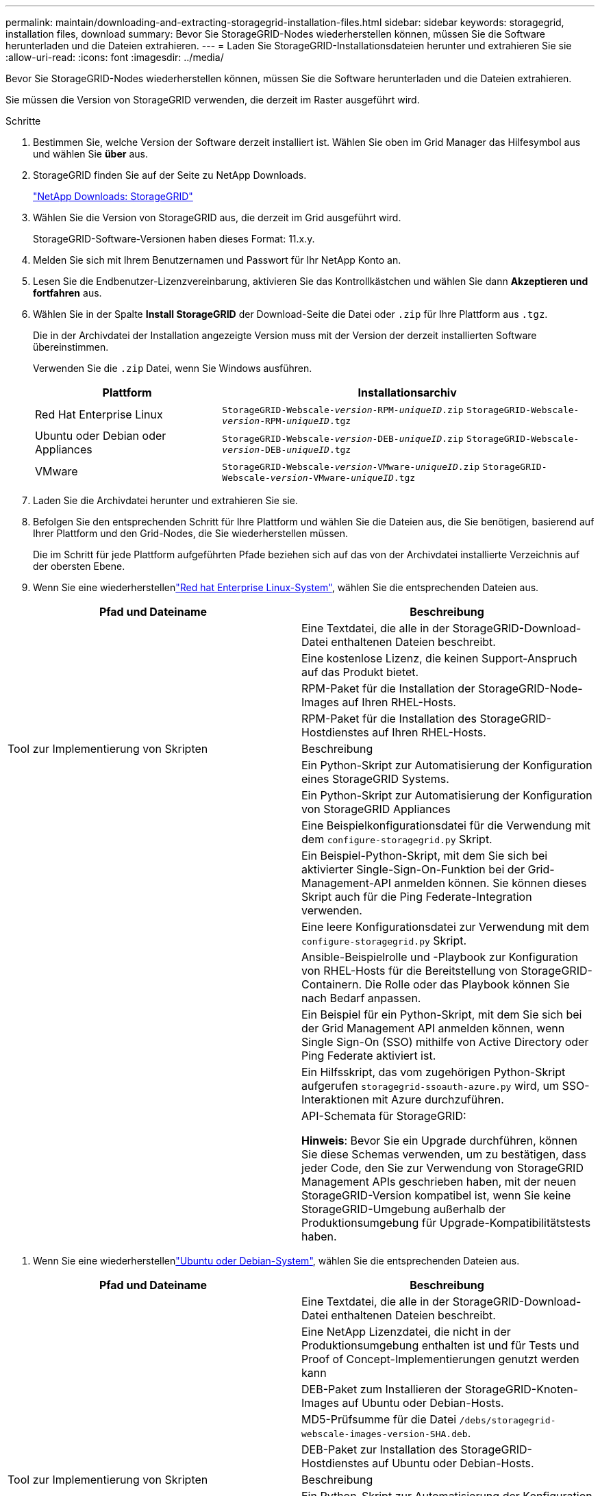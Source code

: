 ---
permalink: maintain/downloading-and-extracting-storagegrid-installation-files.html 
sidebar: sidebar 
keywords: storagegrid, installation files, download 
summary: Bevor Sie StorageGRID-Nodes wiederherstellen können, müssen Sie die Software herunterladen und die Dateien extrahieren. 
---
= Laden Sie StorageGRID-Installationsdateien herunter und extrahieren Sie sie
:allow-uri-read: 
:icons: font
:imagesdir: ../media/


[role="lead"]
Bevor Sie StorageGRID-Nodes wiederherstellen können, müssen Sie die Software herunterladen und die Dateien extrahieren.

Sie müssen die Version von StorageGRID verwenden, die derzeit im Raster ausgeführt wird.

.Schritte
. Bestimmen Sie, welche Version der Software derzeit installiert ist. Wählen Sie oben im Grid Manager das Hilfesymbol aus und wählen Sie *über* aus.
. StorageGRID finden Sie auf der Seite zu NetApp Downloads.
+
https://mysupport.netapp.com/site/products/all/details/storagegrid/downloads-tab["NetApp Downloads: StorageGRID"^]

. Wählen Sie die Version von StorageGRID aus, die derzeit im Grid ausgeführt wird.
+
StorageGRID-Software-Versionen haben dieses Format: 11.x.y.

. Melden Sie sich mit Ihrem Benutzernamen und Passwort für Ihr NetApp Konto an.
. Lesen Sie die Endbenutzer-Lizenzvereinbarung, aktivieren Sie das Kontrollkästchen und wählen Sie dann *Akzeptieren und fortfahren* aus.
. Wählen Sie in der Spalte *Install StorageGRID* der Download-Seite die Datei oder `.zip` für Ihre Plattform aus `.tgz`.
+
Die in der Archivdatei der Installation angezeigte Version muss mit der Version der derzeit installierten Software übereinstimmen.

+
Verwenden Sie die `.zip` Datei, wenn Sie Windows ausführen.

+
[cols="1a,2a"]
|===
| Plattform | Installationsarchiv 


 a| 
Red Hat Enterprise Linux
| `StorageGRID-Webscale-_version_-RPM-_uniqueID_.zip` 
`StorageGRID-Webscale-_version_-RPM-_uniqueID_.tgz` 


 a| 
Ubuntu oder Debian oder Appliances
| `StorageGRID-Webscale-_version_-DEB-_uniqueID_.zip` 
`StorageGRID-Webscale-_version_-DEB-_uniqueID_.tgz` 


 a| 
VMware
| `StorageGRID-Webscale-_version_-VMware-_uniqueID_.zip` 
`StorageGRID-Webscale-_version_-VMware-_uniqueID_.tgz` 
|===
. Laden Sie die Archivdatei herunter und extrahieren Sie sie.
. Befolgen Sie den entsprechenden Schritt für Ihre Plattform und wählen Sie die Dateien aus, die Sie benötigen, basierend auf Ihrer Plattform und den Grid-Nodes, die Sie wiederherstellen müssen.
+
Die im Schritt für jede Plattform aufgeführten Pfade beziehen sich auf das von der Archivdatei installierte Verzeichnis auf der obersten Ebene.

. Wenn Sie eine wiederherstellenlink:../rhel/index.html["Red hat Enterprise Linux-System"], wählen Sie die entsprechenden Dateien aus.


[cols="1a,1a"]
|===
| Pfad und Dateiname | Beschreibung 


| ./Effektivwert/README  a| 
Eine Textdatei, die alle in der StorageGRID-Download-Datei enthaltenen Dateien beschreibt.



| ./Effektivwert/NLF000000.txt  a| 
Eine kostenlose Lizenz, die keinen Support-Anspruch auf das Produkt bietet.



| ./Effektivwert/StorageGRID-Webscale-Images-_version_-SHA.rpm  a| 
RPM-Paket für die Installation der StorageGRID-Node-Images auf Ihren RHEL-Hosts.



| ./Effektivwert/StorageGRID-Webscale-Service-_version_-SHA.rpm  a| 
RPM-Paket für die Installation des StorageGRID-Hostdienstes auf Ihren RHEL-Hosts.



| Tool zur Implementierung von Skripten | Beschreibung 


| ./Effektivwert/configure-storagegrid.py  a| 
Ein Python-Skript zur Automatisierung der Konfiguration eines StorageGRID Systems.



| ./Effektivwert/configure-sga.py  a| 
Ein Python-Skript zur Automatisierung der Konfiguration von StorageGRID Appliances



| ./rpms/configure-storagegrid.sample.json  a| 
Eine Beispielkonfigurationsdatei für die Verwendung mit dem `configure-storagegrid.py` Skript.



| ./Effektivwert/storagegrid-ssoauth.py  a| 
Ein Beispiel-Python-Skript, mit dem Sie sich bei aktivierter Single-Sign-On-Funktion bei der Grid-Management-API anmelden können. Sie können dieses Skript auch für die Ping Federate-Integration verwenden.



| ./rpms/configure-storagegrid.blank.json  a| 
Eine leere Konfigurationsdatei zur Verwendung mit dem `configure-storagegrid.py` Skript.



| ./rpms/Extras/ansible  a| 
Ansible-Beispielrolle und -Playbook zur Konfiguration von RHEL-Hosts für die Bereitstellung von StorageGRID-Containern. Die Rolle oder das Playbook können Sie nach Bedarf anpassen.



| ./eff/storagegrid-ssoauth-azure.py  a| 
Ein Beispiel für ein Python-Skript, mit dem Sie sich bei der Grid Management API anmelden können, wenn Single Sign-On (SSO) mithilfe von Active Directory oder Ping Federate aktiviert ist.



| ./RMS/storagegrid-ssoauth-Azure.js  a| 
Ein Hilfsskript, das vom zugehörigen Python-Skript aufgerufen `storagegrid-ssoauth-azure.py` wird, um SSO-Interaktionen mit Azure durchzuführen.



| ./rpms/Extras/API-Schemata  a| 
API-Schemata für StorageGRID:

*Hinweis*: Bevor Sie ein Upgrade durchführen, können Sie diese Schemas verwenden, um zu bestätigen, dass jeder Code, den Sie zur Verwendung von StorageGRID Management APIs geschrieben haben, mit der neuen StorageGRID-Version kompatibel ist, wenn Sie keine StorageGRID-Umgebung außerhalb der Produktionsumgebung für Upgrade-Kompatibilitätstests haben.

|===
. Wenn Sie eine wiederherstellenlink:../ubuntu/index.html["Ubuntu oder Debian-System"], wählen Sie die entsprechenden Dateien aus.


[cols="1a,1a"]
|===
| Pfad und Dateiname | Beschreibung 


| ./DES/README  a| 
Eine Textdatei, die alle in der StorageGRID-Download-Datei enthaltenen Dateien beschreibt.



| ./Debs/NLF000000.txt  a| 
Eine NetApp Lizenzdatei, die nicht in der Produktionsumgebung enthalten ist und für Tests und Proof of Concept-Implementierungen genutzt werden kann



| ./Debs/storagegrid-webscale-images-version-SHA.deb  a| 
DEB-Paket zum Installieren der StorageGRID-Knoten-Images auf Ubuntu oder Debian-Hosts.



| ./Debs/storagegrid-webscale-images-version-SHA.deb.md5  a| 
MD5-Prüfsumme für die Datei `/debs/storagegrid-webscale-images-version-SHA.deb`.



| ./Debs/storagegrid-webscale-service-version-SHA.deb  a| 
DEB-Paket zur Installation des StorageGRID-Hostdienstes auf Ubuntu oder Debian-Hosts.



| Tool zur Implementierung von Skripten | Beschreibung 


| ./Debs/configure-storagegrid.py  a| 
Ein Python-Skript zur Automatisierung der Konfiguration eines StorageGRID Systems.



| ./Debs/configure-sga.py  a| 
Ein Python-Skript zur Automatisierung der Konfiguration von StorageGRID Appliances



| ./Debs/storagegrid-ssoauth.py  a| 
Ein Beispiel-Python-Skript, mit dem Sie sich bei aktivierter Single-Sign-On-Funktion bei der Grid-Management-API anmelden können. Sie können dieses Skript auch für die Ping Federate-Integration verwenden.



| ./debs/configure-storagegrid.sample.json  a| 
Eine Beispielkonfigurationsdatei für die Verwendung mit dem `configure-storagegrid.py` Skript.



| ./debs/configure-storagegrid.blank.json  a| 
Eine leere Konfigurationsdatei zur Verwendung mit dem `configure-storagegrid.py` Skript.



| ./Debs/Extras/ansible  a| 
Beispiel-Rolle und Playbook für Ansible zur Konfiguration von Ubuntu oder Debian-Hosts für die Implementierung von StorageGRID-Containern Die Rolle oder das Playbook können Sie nach Bedarf anpassen.



| ./debs/storagegrid-ssoauth-azure.py  a| 
Ein Beispiel für ein Python-Skript, mit dem Sie sich bei der Grid Management API anmelden können, wenn Single Sign-On (SSO) mithilfe von Active Directory oder Ping Federate aktiviert ist.



| ./debs/storagegrid-ssoauth-Azure.js  a| 
Ein Hilfsskript, das vom zugehörigen Python-Skript aufgerufen `storagegrid-ssoauth-azure.py` wird, um SSO-Interaktionen mit Azure durchzuführen.



| ./debs/Extras/API-Schemata  a| 
API-Schemata für StorageGRID:

*Hinweis*: Bevor Sie ein Upgrade durchführen, können Sie diese Schemas verwenden, um zu bestätigen, dass jeder Code, den Sie zur Verwendung von StorageGRID Management APIs geschrieben haben, mit der neuen StorageGRID-Version kompatibel ist, wenn Sie keine StorageGRID-Umgebung außerhalb der Produktionsumgebung für Upgrade-Kompatibilitätstests haben.

|===
. Wenn Sie eine wiederherstellenlink:../vmware/index.html["VMware System"], wählen Sie die entsprechenden Dateien aus.


[cols="1a,1a"]
|===
| Pfad und Dateiname | Beschreibung 


| ./vsphere/README  a| 
Eine Textdatei, die alle in der StorageGRID-Download-Datei enthaltenen Dateien beschreibt.



| ./vsphere/NLF000000.txt  a| 
Eine kostenlose Lizenz, die keinen Support-Anspruch auf das Produkt bietet.



| ./vsphere/NetApp-SG-Version-SHA.vmdk  a| 
Die Festplattendatei für Virtual Machines, die als Vorlage für die Erstellung von Grid-Node-Virtual Machines verwendet wird.



| ./vsphere/vsphere-primary-admin.ovf ./vsphere/vsphere-primary-admin.mf  a| 
Die Datei Open Virtualization Format template (`.ovf`) und Manifest file (`.mf`) zur Bereitstellung des primären Admin-Knotens.



| ./vsphere/vsphere-nicht-primäre-admin.ovf ./vsphere/vsphere-nicht-primäre-admin.mf  a| 
Die Vorlagendatei (`.ovf`) und die Manifestdatei (`.mf`) für die Bereitstellung von nicht-primären Admin-Knoten.



| ./vsphere/vsphere-Gateway.ovf ./vsphere/vsphere-Gateway.mf  a| 
Die Vorlagendatei (`.ovf`) und die Manifestdatei (`.mf`) für die Bereitstellung von Gateway-Knoten.



| ./vsphere/vsphere-Storage.ovf ./vsphere/vsphere-Storage.mf  a| 
Die Vorlagendatei (`.ovf`) und Manifest-Datei (`.mf`) für die Bereitstellung von virtuellen Machine-basierten Speicher-Nodes.



| Tool zur Implementierung von Skripten | Beschreibung 


| ./vsphere/deploy-vsphere-ovftool.sh  a| 
Ein Bash Shell-Skript, das zur Automatisierung der Implementierung virtueller Grid-Nodes verwendet wird.



| ./vsphere/deploy-vsphere-ovftool-sample.ini  a| 
Eine Beispielkonfigurationsdatei für die Verwendung mit dem `deploy-vsphere-ovftool.sh` Skript.



| ./vsphere/configure-storagegrid.py  a| 
Ein Python-Skript zur Automatisierung der Konfiguration eines StorageGRID Systems.



| ./vsphere/configure-sga.py  a| 
Ein Python-Skript zur Automatisierung der Konfiguration von StorageGRID Appliances



| ./vsphere/storagegrid-ssoauth.py  a| 
Ein Beispiel für ein Python-Skript, mit dem Sie sich bei der Grid Management API anmelden können, wenn Single Sign-On (SSO) aktiviert ist. Sie können dieses Skript auch für die Ping Federate-Integration verwenden.



| ./vsphere/configure-storagegrid.sample.json  a| 
Eine Beispielkonfigurationsdatei für die Verwendung mit dem `configure-storagegrid.py` Skript.



| ./vsphere/configure-storagegrid.blank.json  a| 
Eine leere Konfigurationsdatei zur Verwendung mit dem `configure-storagegrid.py` Skript.



| ./vsphere/storagegrid-ssoauth-azure.py  a| 
Ein Beispiel für ein Python-Skript, mit dem Sie sich bei der Grid Management API anmelden können, wenn Single Sign-On (SSO) mithilfe von Active Directory oder Ping Federate aktiviert ist.



| ./vsphere/storagegrid-ssoauth-Azure.js  a| 
Ein Hilfsskript, das vom zugehörigen Python-Skript aufgerufen `storagegrid-ssoauth-azure.py` wird, um SSO-Interaktionen mit Azure durchzuführen.



| ./vsphere/Extras/API-Schemata  a| 
API-Schemata für StorageGRID:

*Hinweis*: Bevor Sie ein Upgrade durchführen, können Sie diese Schemas verwenden, um zu bestätigen, dass jeder Code, den Sie zur Verwendung von StorageGRID Management APIs geschrieben haben, mit der neuen StorageGRID-Version kompatibel ist, wenn Sie keine StorageGRID-Umgebung außerhalb der Produktionsumgebung für Upgrade-Kompatibilitätstests haben.

|===
. Wenn Sie ein Appliance-basiertes StorageGRID-System wiederherstellen, wählen Sie die entsprechenden Dateien aus.


[cols="1a,1a"]
|===
| Pfad und Dateiname | Beschreibung 


| ./Debs/storagegrid-webscale-images-version-SHA.deb  a| 
DEB-Paket zum Installieren der StorageGRID Node Images auf den Geräten.



| ./Debs/storagegrid-webscale-images-version-SHA.deb.md5  a| 
MD5-Prüfsumme für die Datei `/debs/storagegridwebscale-
images-version-SHA.deb`.

|===

NOTE: Für die Installation der Appliance sind diese Dateien nur erforderlich, wenn Sie den Netzwerkverkehr vermeiden müssen. Die Appliance kann die erforderlichen Dateien vom primären Admin-Knoten herunterladen.

